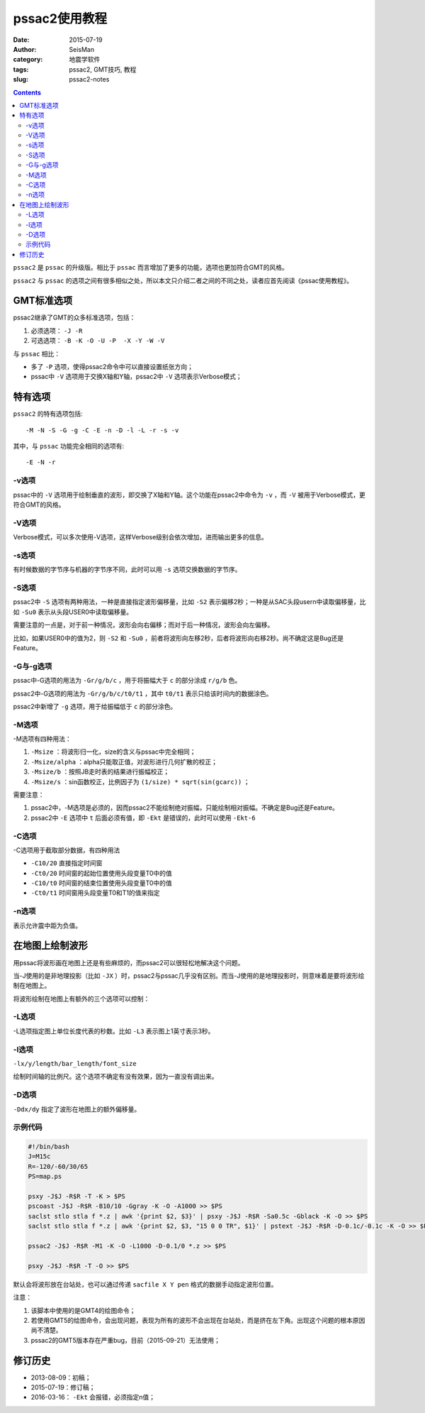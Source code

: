 pssac2使用教程
##############

:date: 2015-07-19
:author: SeisMan
:category: 地震学软件
:tags: pssac2, GMT技巧, 教程
:slug: pssac2-notes

.. contents::

``pssac2`` 是 ``pssac`` 的升级版。相比于 ``pssac`` 而言增加了更多的功能，选项也更加符合GMT的风格。

``pssac2`` 与 ``pssac`` 的选项之间有很多相似之处，所以本文只介绍二者之间的不同之处，读者应首先阅读《pssac使用教程》。

GMT标准选项
===========

pssac2继承了GMT的众多标准选项，包括：

#. 必须选项： ``-J -R``
#. 可选选项： ``-B -K -O -U -P  -X -Y -W -V``\

与 ``pssac`` 相比：

- 多了 ``-P`` 选项，使得pssac2命令中可以直接设置纸张方向；
- pssac中 ``-V`` 选项用于交换X轴和Y轴，pssac2中 ``-V`` 选项表示Verbose模式；

特有选项
========

``pssac2`` 的特有选项包括::

    -M -N -S -G -g -C -E -n -D -l -L -r -s -v

其中，与 ``pssac`` 功能完全相同的选项有::

    -E -N -r

-v选项
------

pssac中的 ``-V`` 选项用于绘制垂直的波形，即交换了X轴和Y轴。这个功能在pssac2中命令为 ``-v`` ，而 ``-V`` 被用于Verbose模式，更符合GMT的风格。

-V选项
------

Verbose模式，可以多次使用-V选项，这样Verbose级别会依次增加，进而输出更多的信息。

-s选项
------

有时候数据的字节序与机器的字节序不同，此时可以用 ``-s`` 选项交换数据的字节序。

-S选项
------

pssac2中 ``-S`` 选项有两种用法，一种是直接指定波形偏移量，比如 ``-S2`` 表示偏移2秒；一种是从SAC头段usern中读取偏移量，比如 ``-Su0`` 表示从头段USER0中读取偏移量。

需要注意的一点是，对于前一种情况，波形会向右偏移；而对于后一种情况，波形会向左偏移。

比如，如果USER0中的值为2，则 ``-S2`` 和 ``-Su0`` ，前者将波形向左移2秒，后者将波形向右移2秒。尚不确定这是Bug还是Feature。

-G与-g选项
----------

pssac中-G选项的用法为 ``-Gr/g/b/c`` ，用于将振幅大于 ``c`` 的部分涂成 ``r/g/b`` 色。

pssac2中-G选项的用法为 ``-Gr/g/b/c/t0/t1`` ，其中 ``t0/t1`` 表示只给该时间内的数据涂色。

pssac2中新增了 ``-g`` 选项，用于给振幅低于 ``c`` 的部分涂色。

-M选项
------

-M选项有四种用法：

#. ``-Msize`` ：将波形归一化，size的含义与pssac中完全相同；
#. ``-Msize/alpha`` ：alpha只能取正值，对波形进行几何扩散的校正；
#. ``-Msize/b`` ：按照JB走时表的结果进行振幅校正；
#. ``-Msize/s`` ：sin函数校正，比例因子为 ``(1/size) * sqrt(sin(gcarc))`` ；

需要注意：

#. pssac2中，-M选项是必须的，因而pssac2不能绘制绝对振幅，只能绘制相对振幅。不确定是Bug还是Feature。
#. pssac2中 ``-E`` 选项中 ``t`` 后面必须有值，即 ``-Ekt`` 是错误的，此时可以使用 ``-Ekt-6``

-C选项
------

-C选项用于截取部分数据，有四种用法

- ``-C10/20`` 直接指定时间窗
- ``-Ct0/20`` 时间窗的起始位置使用头段变量T0中的值
- ``-C10/t0`` 时间窗的结束位置使用头段变量T0中的值
- ``-Ct0/t1`` 时间窗用头段变量T0和T1的值来指定

-n选项
------

表示允许震中距为负值。

在地图上绘制波形
================

用pssac将波形画在地图上还是有些麻烦的，而pssac2可以很轻松地解决这个问题。

当-J使用的是非地理投影（比如 ``-JX`` ）时，pssac2与pssac几乎没有区别。而当-J使用的是地理投影时，则意味着是要将波形绘制在地图上。

将波形绘制在地图上有额外的三个选项可以控制：

-L选项
------

-L选项指定图上单位长度代表的秒数。比如 ``-L3`` 表示图上1英寸表示3秒。

-l选项
------

``-lx/y/length/bar_length/font_size``

绘制时间轴的比例尺。这个选项不确定有没有效果，因为一直没有调出来。

-D选项
------

``-Ddx/dy`` 指定了波形在地图上的额外偏移量。

示例代码
--------

.. code-block:: bash

   #!/bin/bash
   J=M15c
   R=-120/-60/30/65
   PS=map.ps

   psxy -J$J -R$R -T -K > $PS
   pscoast -J$J -R$R -B10/10 -Ggray -K -O -A1000 >> $PS
   saclst stlo stla f *.z | awk '{print $2, $3}' | psxy -J$J -R$R -Sa0.5c -Gblack -K -O >> $PS
   saclst stlo stla f *.z | awk '{print $2, $3, "15 0 0 TR", $1}' | pstext -J$J -R$R -D-0.1c/-0.1c -K -O >> $PS

   pssac2 -J$J -R$R -M1 -K -O -L1000 -D-0.1/0 *.z >> $PS

   psxy -J$J -R$R -T -O >> $PS

默认会将波形放在台站处，也可以通过传递 ``sacfile X Y pen`` 格式的数据手动指定波形位置。

注意：

#. 该脚本中使用的是GMT4的绘图命令；
#. 若使用GMT5的绘图命令，会出现问题，表现为所有的波形不会出现在台站处，而是挤在左下角。出现这个问题的根本原因尚不清楚。
#. pssac2的GMT5版本存在严重bug，目前（2015-09-21）无法使用；

修订历史
========

- 2013-08-09：初稿；
- 2015-07-19：修订稿；
- 2016-03-16： ``-Ekt`` 会报错，必须指定n值；
